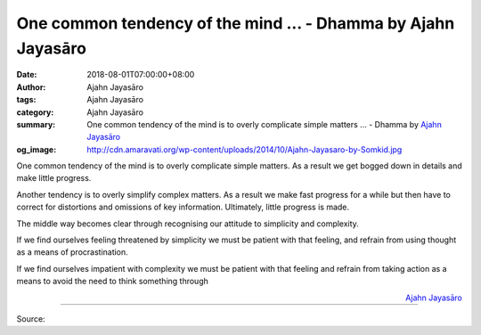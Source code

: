 One common tendency of the mind ... - Dhamma by Ajahn Jayasāro
##############################################################

:date: 2018-08-01T07:00:00+08:00
:author: Ajahn Jayasāro
:tags: Ajahn Jayasāro
:category: Ajahn Jayasāro
:summary: One common tendency of the mind is to overly complicate simple matters ...
          - Dhamma by `Ajahn Jayasāro`_
:og_image: http://cdn.amaravati.org/wp-content/uploads/2014/10/Ajahn-Jayasaro-by-Somkid.jpg

One common tendency of the mind is to overly complicate simple matters. As a
result we get bogged down in details and make little progress.

Another tendency is to overly simplify complex matters. As a result we make fast
progress for a while but then have to correct for distortions and omissions of
key information. Ultimately, little progress is made.

The middle way becomes clear through recognising our attitude to simplicity and
complexity.

If we find ourselves feeling threatened by simplicity we must be patient with
that feeling, and refrain from using thought as a means of procrastination.

If we find ourselves impatient with complexity we must be patient with that
feeling and refrain from taking action as a means to avoid the need to think
something through

.. container:: align-right

  `Ajahn Jayasāro`_

.. image:: https://scontent.fkhh1-2.fna.fbcdn.net/v/t1.0-9/38124917_1643155805793099_7623761228950667264_n.jpg?_nc_cat=0&oh=65224733a1b0eb6d862eafa03eb3b7d5&oe=5C104255
   :align: center
   :alt: One common tendency of the mind

----

Source:

.. raw:: html

  https://www.facebook.com/jayasaro.panyaprateep.org/photos/a.318290164946343.68815.318196051622421/1643155802459766/?type=3&theater

.. _Ajahn Jayasāro: http://www.amaravati.org/biographies/ajahn-jayasaro/
